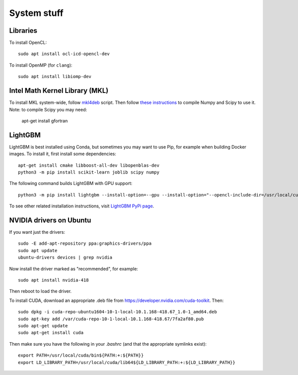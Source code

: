 System stuff
------------

Libraries
~~~~~~~~~

To install OpenCL::

    sudo apt install ocl-icd-opencl-dev

To install OpenMP (for ``clang``)::

    sudo apt install libiomp-dev

Intel Math Kernel Library (MKL)
~~~~~~~~~~~~~~~~~~~~~~~~~~~~~~~

To install MKL system-wide, follow `mkl4deb`_ script. Then follow
`these instructions`_ to compile Numpy and Scipy to use it. Note: to
compile Scipy you may need:

    apt-get install gfortran

LightGBM
~~~~~~~~

LightGBM is best installed using Conda, but sometimes you may want to
use Pip, for example when building Docker images. To install it, first
install some dependencies::

    apt-get install cmake libboost-all-dev libopenblas-dev
    python3 -m pip install scikit-learn joblib scipy numpy

The following command builds LightGBM with GPU support::

    python3 -m pip install lightgbm --install-option=--gpu --install-option="--opencl-include-dir=/usr/local/cuda/include/" --install-option="--opencl-library=/usr/local/cuda/lib64/libOpenCL.so"

To see other related installation instructions, visit `LightGBM PyPi page`_.

NVIDIA drivers on Ubuntu
~~~~~~~~~~~~~~~~~~~~~~~~

If you want just the drivers::

    sudo -E add-apt-repository ppa:graphics-drivers/ppa
    sudo apt update
    ubuntu-drivers devices | grep nvidia

Now install the driver marked as "recommended", for example::

    sudo apt install nvidia-418

Then reboot to load the driver.


To install CUDA, download an appropriate .deb file from
https://developer.nvidia.com/cuda-toolkit. Then::

    sudo dpkg -i cuda-repo-ubuntu1604-10-1-local-10.1.168-418.67_1.0-1_amd64.deb
    sudo apt-key add /var/cuda-repo-10-1-local-10.1.168-418.67/7fa2af80.pub
    sudo apt-get update
    sudo apt-get install cuda

Then make sure you have the following in your `.bashrc` (and that
the appropriate symlinks exist)::

    export PATH=/usr/local/cuda/bin${PATH:+:${PATH}}
    export LD_LIBRARY_PATH=/usr/local/cuda/lib64${LD_LIBRARY_PATH:+:${LD_LIBRARY_PATH}}


.. _mkl4deb: https://github.com/eddelbuettel/mkl4deb/blob/master/script.sh
.. _these instructions: https://archive.md/vmch6
.. _LightGBM PyPi page: https://pypi.org/project/lightgbm/


